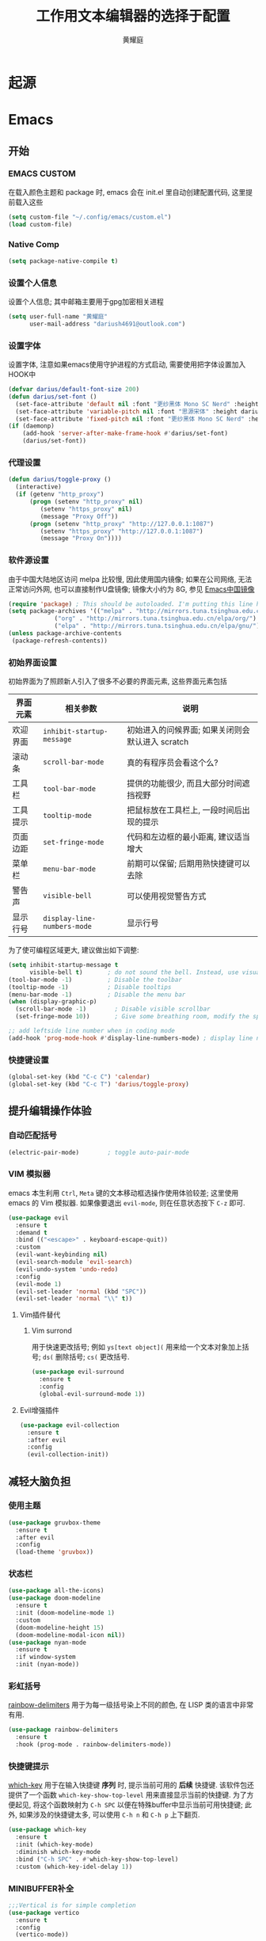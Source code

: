 #+title: 工作用文本编辑器的选择于配置
#+author: 黄耀庭
#+STARTUP: overview
#+PROPERTY: header-args:emacs-lisp :tangle ~/.config/emacs/init.el :mkdirp yes
#+PROPERTY: header-args:latex :exports code

* 起源
* Emacs
** 开始
*** EMACS CUSTOM
在载入颜色主题和 package 时, emacs 会在 init.el 里自动创建配置代码, 这里提前载入这些  
#+begin_src emacs-lisp
(setq custom-file "~/.config/emacs/custom.el")
(load custom-file)
#+end_src
*** Native Comp
#+begin_src emacs-lisp
(setq package-native-compile t)
#+end_src
*** 设置个人信息
设置个人信息; 其中邮箱主要用于gpg加密相关进程
#+begin_src emacs-lisp
(setq user-full-name "黄耀庭"
      user-mail-address "dariush4691@outlook.com")
#+end_src
*** 设置字体
设置字体, 注意如果emacs使用守护进程的方式启动, 需要使用把字体设置加入HOOK中
#+begin_src emacs-lisp
(defvar darius/default-font-size 200)
(defun darius/set-font ()
  (set-face-attribute 'default nil :font "更纱黑体 Mono SC Nerd" :height darius/default-font-size)
  (set-face-attribute 'variable-pitch nil :font "思源宋体" :height darius/default-font-size :weight 'regular)
  (set-face-attribute 'fixed-pitch nil :font "更纱黑体 Mono SC Nerd" :height darius/default-font-size :weight 'regular))
(if (daemonp)
    (add-hook 'server-after-make-frame-hook #'darius/set-font)
    (darius/set-font))
#+end_src

*** 代理设置
#+begin_src emacs-lisp
(defun darius/toggle-proxy ()
  (interactive)
  (if (getenv "http_proxy")
      (progn (setenv "http_proxy" nil)
	     (setenv "https_proxy" nil)
	     (message "Proxy Off"))
      (progn (setenv "http_proxy" "http://127.0.0.1:1087")
	     (setenv "https_proxy" "http://127.0.0.1:1087")
	     (message "Proxy On"))))
#+end_src

*** 软件源设置
由于中国大陆地区访问 melpa 比较慢, 因此使用国内镜像; 如果在公司网络, 无法正常访问外网, 也可以直接制作U盘镜像; 镜像大小约为 8G, 参见 [[https://elpamirror.emacs-china.org][Emacs中国镜像]] 
#+begin_src emacs-lisp
(require 'package) ; This should be autoloaded. I'm putting this line here just in case not.
(setq package-archives '(("melpa" . "http://mirrors.tuna.tsinghua.edu.cn/elpa/melpa/")
			 ("org" . "http://mirrors.tuna.tsinghua.edu.cn/elpa/org/")
			 ("elpa" . "http://mirrors.tuna.tsinghua.edu.cn/elpa/gnu/")))
(unless package-archive-contents
 (package-refresh-contents))
#+end_src

*** 初始界面设置
初始界面为了照顾新人引入了很多不必要的界面元素, 这些界面元素包括
| 界面元素 | 相关参数                    | 说明                                             |
|----------+-----------------------------+--------------------------------------------------|
| 欢迎界面 | =inhibit-startup-message=   | 初始进入的问候界面; 如果关闭则会默认进入 scratch |
| 滚动条   | =scroll-bar-mode=           | 真的有程序员会看这个么?                          |
| 工具栏   | =tool-bar-mode=             | 提供的功能很少, 而且大部分时间遮挡视野           |
| 工具提示 | =tooltip-mode=              | 把鼠标放在工具栏上, 一段时间后出现的提示         |
| 页面边距 | =set-fringe-mode=           | 代码和左边框的最小距离, 建议适当增大             |
| 菜单栏   | =menu-bar-mode=             | 前期可以保留; 后期用熟快捷键可以去除             |
| 警告声   | =visible-bell=              | 可以使用视觉警告方式                             |
| 显示行号 | ~display-line-numbers-mode~ | 显示行号                                         |

为了使可编程区域更大, 建议做出如下调整:
#+begin_src emacs-lisp
(setq inhibit-startup-message t
      visible-bell t)       ; do not sound the bell. Instead, use visual blink
(tool-bar-mode -1)          ; Disable the toolbar
(tooltip-mode -1)           ; Disable tooltips
(menu-bar-mode -1)          ; Disable the menu bar
(when (display-graphic-p)
  (scroll-bar-mode -1)        ; Disable visible scrollbar
  (set-fringe-mode 10))       ; Give some breathing room, modify the spacing 
  
;; add leftside line number when in coding mode
(add-hook 'prog-mode-hook #'display-line-numbers-mode) ; display line number in program-mode
#+end_src

*** 快捷键设置
#+begin_src emacs-lisp
(global-set-key (kbd "C-c C") 'calendar)
(global-set-key (kbd "C-c T") 'darius/toggle-proxy)
#+end_src

** 提升编辑操作体验
*** 自动匹配括号
#+begin_src emacs-lisp
(electric-pair-mode)        ; toggle auto-pair-mode
#+end_src

*** VIM 模拟器
emacs 本生利用 ~Ctrl~, ~Meta~ 键的文本移动框选操作使用体验较差; 这里使用 emacs 的 Vim 模拟器. 如果像要退出 ~evil-mode~, 则在任意状态按下 ~C-z~ 即可.
#+begin_src emacs-lisp
(use-package evil
  :ensure t
  :demand t
  :bind (("<escape>" . keyboard-escape-quit))
  :custom
  (evil-want-keybinding nil)
  (evil-search-module 'evil-search)
  (evil-undo-system 'undo-redo)
  :config
  (evil-mode 1)
  (evil-set-leader 'normal (kbd "SPC"))
  (evil-set-leader 'normal "\\" t))
#+end_src

**** Vim插件替代
***** Vim surrond
用于快速更改括号; 例如 ~ys[text object](~ 用来给一个文本对象加上括号; ~ds(~ 删除括号; ~cs(~ 更改括号.
#+begin_src emacs-lisp
(use-package evil-surround
  :ensure t
  :config
  (global-evil-surround-mode 1))
#+end_src

**** Evil增强插件
#+begin_src emacs-lisp
(use-package evil-collection
  :ensure t
  :after evil
  :config
  (evil-collection-init))
#+end_src

** 减轻大脑负担
*** 使用主题
#+begin_src emacs-lisp
(use-package gruvbox-theme
  :ensure t
  :after evil
  :config
  (load-theme 'gruvbox))
#+end_src

*** 状态栏
#+begin_src emacs-lisp
(use-package all-the-icons)
(use-package doom-modeline
  :ensure t
  :init (doom-modeline-mode 1)
  :custom
  (doom-modeline-height 15)
  (doom-modeline-modal-icon nil))
(use-package nyan-mode
  :ensure t
  :if window-system
  :init (nyan-mode))
#+end_src

*** 彩虹括号
[[https://github.com/Fanael/rainbow-delimiters][rainbow-delimiters]] 用于为每一级括号染上不同的颜色, 在 LISP 类的语言中非常有用. 
#+begin_src emacs-lisp
(use-package rainbow-delimiters
  :ensure t
  :hook (prog-mode . rainbow-delimiters-mode))
#+end_src

*** 快捷键提示
[[https://github.com/justbur/emacs-which-key][which-key]] 用于在输入快捷键 *序列* 时, 提示当前可用的 *后续* 快捷键. 该软件包还提供了一个函数 =which-key-show-top-level= 用来直接显示当前的快捷键. 为了方便起见, 将这个函数映射为 ~C-h SPC~ 以便在特殊buffer中显示当前可用快捷键; 此外, 如果涉及的快捷键太多, 可以使用 ~C-h n~ 和 ~C-h p~ 上下翻页.
#+begin_src emacs-lisp
(use-package which-key
  :ensure t
  :init (which-key-mode)
  :diminish which-key-mode
  :bind ("C-h SPC" . #'which-key-show-top-level)
  :custom (which-key-idel-delay 1))
#+end_src

*** MINIBUFFER补全
#+begin_src emacs-lisp
;;;Vertical is for simple completion
(use-package vertico
  :ensure t
  :config
  (vertico-mode))
#+end_src

#+begin_src emacs-lisp
(use-package ivy
  :diminish
  :after evil
  :ensure t
  :bind (:map ivy-minibuffer-map
         ("TAB" . ivy-alt-done)	
         ("C-l" . ivy-alt-done)
         :map ivy-switch-buffer-map
         ("TAB" . ivy-alt-done)	
         ("C-k" . ivy-switch-buffer-kill)
         :map ivy-reverse-i-search-map
         ("C-k" . ivy-reverse-i-search-kill))
  :config
  (ivy-mode 1)
  (setq ivy-use-virtual-buffeers t)
  (setq enable-recursive-minibuffers t))

(use-package counsel
  :after (evil ivy)
  :ensure t
  :bind (("M-x" . counsel-M-x)
         ("C-s" . swiper)
         ("C-x b" . counsel-ibuffer)
         ("C-x C-f" . counsel-find-file)
	 ("C-h f" . counsel-describe-function)
	 ("C-h v" . counsel-describe-variable)
	 ("C-h o" . counsel-describe-symbol)
	 ("C-c f". counsel-rg)
         :map minibuffer-local-map
         ("C-r" . 'counsel-minibuffer-history)
	 :map counsel-find-file-map
	 ("C-d" . 'ivy-immediate-done)))

(use-package all-the-icons-ivy-rich
  :ensure t
  :init (all-the-icons-ivy-rich-mode 1)) 

(use-package ivy-rich
  :ensure t
  :after (ivy counsel)
  :init (ivy-rich-mode 1))
#+end_src

** 自动补全
#+begin_src emacs-lisp
(use-package company
  :ensure t
  :bind ("C-c C" . #'company-mode)
  :custom
  (company-minimum-prefix-length 1)
  (company-idle-delay 0.0)
  (evil-complete-next-func #'company-complete-common-or-cycle)
  :config
  (global-company-mode))

(use-package company-box
  :ensure t
  :hook (company-mode . company-box-mode))
#+end_src
** ORG-MODE
*** 基础设置
#+begin_src emacs-lisp
(use-package org
  :mode (("\\.org$" . org-mode))
  :ensure org-plus-contrib
  :custom
  (org-directory (file-name-as-directory (file-truename "~/org")))
  (org-agenda-files '((concat org-directory "agenda.org")
		      (concat org-directory "notes.org")))
  (org-archive-location (concat org-directory "archive.org::* From %s"))
  (org-default-notes-file (concat org-directory "notes.org"))
  (org-agenda-start-with-log-mode t)
  (org-log-done 'time)
  (org-log-into-drawer t)
  (org-edit-src-content-indentation 0)
  (org-confirm-babel-evaluate nil)
  (org-babel-lisp-eval-fn #'sly-eval)
  (org-highlight-latex-and-related '(native script entities))
  :bind (("C-c l" . org-store-link)
	 ("C-c a" . org-agenda)
	 ("C-c c" . org-capture)
	 :map org-mode-map
	 ("C-c C-," . nil)
	 ("C-c m" . org-insert-structure-template))
  :hook (org-mode . org-indent-mode))
#+end_src
*** 字体设置
#+begin_src emacs-lisp
(use-package mixed-pitch
  :ensure t
  :if window-system
  :hook (org-mode . mixed-pitch-mode))
#+end_src

*** BABEL
#+begin_src emacs-lisp
;; active Babel languages
(org-babel-do-load-languages
 'org-babel-load-languages
 '((python . t)
   (C . t)
   (lua . t)
   (gnuplot . t)
   (dot . t)
   (plantuml . t)
   (latex . t)
   (shell . t)
   (scheme . t)
   (lisp . t)
   (haskell . t)
   (emacs-lisp . t)))
(use-package gnuplot :ensure t)
(use-package sly :ensure t)
(use-package plantuml-mode :ensure t)
(use-package lua-mode :ensure t)
(use-package geiser :ensure t)
(use-package geiser-racket :ensure t)
;;(use-package racket-mode)
(use-package haskell-mode :ensure t)
(use-package graphviz-dot-mode :ensure t)
#+end_src

*** ROAM
#+begin_src emacs-lisp
;; Here's a very basic sample for configuration of org-roam using use-package:
(use-package org-roam
  :ensure t
  :custom
  (org-roam-directory (concat org-directory "roam"))
  :bind (("C-c n l" . org-roam-buffer-toggle)
         ("C-c n f" . org-roam-node-find)
         ("C-c n g" . org-roam-graph)
         ("C-c n i" . org-roam-node-insert)
         ("C-c n c" . org-roam-capture)
         ;; dailies
         ("C-c n j" . org-roam-dailies-capture-today))
  :config
  ;; If you're using a vertical completion framework, you might want a more informative completion interface
  (setq org-roam-node-display-template (concat "${title:*} " (propertize "${tags:10}" 'face 'org-tag)))
  (org-roam-db-autosync-mode)
  ;; If using org-roam-protocol
  (require 'org-roam-protocol))
#+end_src

*** Drag-and-Drop
#+begin_src emacs-lisp
(use-package org-download
  :ensure t
  :after org
  :custom
  (org-download-image-dir (concat org-directory "imgs/download"))
  :bind (("C-c p" . 'org-download-clipboard))
  :hook (dired-mode . org-download-enable)
  :init
  (require 'org-download))
#+end_src

** LATEX
*** AUCTex
#+begin_src emacs-lisp
(use-package tex
  :ensure auctex)
#+end_src

*** CDLaTeX
#+begin_src emacs-lisp
;; latex
(use-package cdlatex
  :ensure t
  :bind (:map cdlatex-mode-map
	 ("C-c C-{" . nil)
	 ("C-c m" . cdlatex-environment))
  :hook (LaTeX-mode . cdlatex-mode))
(use-package evil-tex
  :ensure t
  :hook (LaTeX-mode . evil-tex-mode))
(add-hook 'LaTeX-mode-hook 'turn-on-auto-fill) ; 在latex模式下输入文字自动换行
#+end_src
** 软件
*** 输入法
#+begin_src emacs-lisp
(use-package posframe
  :ensure t
  :if window-system)

(use-package pyim
  :ensure t
  :custom
  (pyim-page-tooltip '(posframe popup minibuffer))
  (pyim-punctuation-translate-p '(no auto yes)) ;全角半角问题
  (pyim-punctuation-dict nil) ;全角半角问题
  (default-input-method "pyim")
  :config
  (pyim-default-scheme 'xiaohe-shuangpin)
  (pyim-extra-dicts-add-dict
    `(:name "Greatdict"
      :file "~/.config/emacs/pyim-greatdict.pyim.gz"
      :coding utf-8-unix
      :dict-type pinyin-dict)))
#+end_src
*** 文件管理器
#+begin_src emacs-lisp
;; 文件管理器
(use-package dired
  :ensure nil
  :commands (dired dired-jump)
  :bind (("C-x C-j" . dired-jump))
  :custom ((dired-listing-switches "-agho --group-directories-first"))
  :config
  (evil-collection-define-key 'normal 'dired-mode-map
    "h" 'dired-single-up-directory
    "l" 'dired-single-buffer))

;; keep only one dired instance
(use-package dired-single
  :ensure t
  :commands (dired dired-jump))

(use-package all-the-icons-dired
  :ensure t
  :hook (dired-mode . all-the-icons-dired-mode))

(use-package dired-hide-dotfiles
  :ensure t
  :hook (dired-mode . dired-hide-dotfiles-mode)
  :config
  (evil-collection-define-key 'normal 'dired-mode-map
    "H" 'dired-hide-dotfiles-mode))
#+end_src
*** Feed
#+begin_src emacs-lisp
(use-package elfeed
  :ensure t
  :bind ("C-c E" . elfeed)
  :config
  (setq elfeed-feeds
	'(("https://rsshub.app/sspai/matrix" tech)
	  ("https://medium.com/feed/towards-data-science" tech paywall)
	  ("https://rss.lilydjwg.me/zhihuzhuanlan/operations-research" tech) 
	  ("https://rsshub.app/guokr/scientific" tech)
	  ("https://planet.emacslife.com/atom.xml" dev)
	  ("http://planet.lisp.org/rss20.xml" dev)
	  ("https://rsshub.app/proletar" life)
	  ("https://rsshub.app/caixin/latest" news)
	  ("http://feeds.feedburner.com/tinybuddha" life)))
  (setq browse-url-browser-function 'eww-browse-url))
#+end_src
*** Snippet
#+begin_src emacs-lisp
(use-package yasnippet-snippets :ensure t)
(use-package yasnippet
  :ensure t
  :bind (("C-c s" . 'yas-insert-snippet))
  :config
  (yas-global-mode 1))
#+end_src
** 软件试验场
#+begin_src emacs-lisp
(use-package ggtags :ensure t)
(use-package call-graph
  :ensure t
  :config
  (evil-define-key 'normal call-graph-mode-map
    "zR" 'cg-widget-expand-all
    "zM" 'cg-widget-collapse-all
    "k" 'widget-backward
    "j" 'widget-forward
    "q" 'cg-quit
    "+" 'cg-expand
    "_" 'cg-collapse
    "o" 'cg-goto-file-at-point
    "g" 'cg-at-point
    "d" 'cg-remove-caller
    "l" 'cg-select-caller-location
    "r" 'cg-reset-caller-cache
    "t" 'cg-toggle-show-func-args
    "f" 'cg-toggle-invalid-reference
    (kbd "<RET>") 'cg-goto-file-at-point))
#+end_src
*** 快捷键列表
| 按键  | 函数                          |
|-------+-------------------------------|
| C-c l | org-store-link                |
| C-c a | org-agenda                    |
| C-c c | org-acpture                   |
| C-c n l | org-roam-buffer-toggle        |
| C-c n f | org-roam-node-find            |
| C-c n g | org-roam-node-insert          |
| C-c n c | org-roam-capture              |
| C-c n j | org-roam-dailies-capture-tody |
| C-c n p | org-download-clipboard        |

** 开发
*** devdocs
#+begin_src emacs-lisp
(use-package devdocs
  :ensure t
  :bind ("C-c K" . 'devdocs-lookup))
#+end_src
** 语言服务器支持
*** LSP
AKA =language server protocal=
#+begin_src emacs-lisp
(defun darius/lsp-mode-setup ()
  (setq lsp-headerline-breadcrumb-segments '(path-up-to-project file symbols))
  (lsp-headerline-breadcrumb-mode))

(use-package lsp-mode
  :commands (lsp lsp-deferred)
  :hook (lsp-mode . darius/lsp-mode-setup)
  :init
  (setq lsp-keymap-prefix "C-c g")  ;; Or 'C-l', 's-l'
  :config
  (lsp-enable-which-key-integration t))
#+end_src
*** LSP-UI
[[https://emacs-lsp.github.io/lsp-ui/][lsp-ui]] is a set of UI enhancements built on top of =lsp-mode= which
make Emacs feel even more like an IDE.  Check out the screenshots on
the =lsp-ui= homepage (linked at the beginning of this paragraph) to
see examples of what it can do.

#+begin_src emacs-lisp

  (use-package lsp-ui
    :hook (lsp-mode . lsp-ui-mode)
    :custom
    (lsp-ui-doc-position 'bottom))

#+end_src
*** LSP-IVY
[[https://github.com/emacs-lsp/lsp-ivy][lsp-ivy]] integrates Ivy with =lsp-mode= to make it easy to search for
things by name in your code.  When you run these commands, a prompt
will appear in the minibuffer allowing you to type part of the name of
a symbol in your code.  Results will be populated in the minibuffer so
that you can find what you're looking for and jump to that location in
the code upon selecting the result.

Try these commands with =M-x=:

- =lsp-ivy-workspace-symbol= - Search for a symbol name in the current project workspace
- =lsp-ivy-global-workspace-symbol= - Search for a symbol name in all active project workspaces

#+begin_src emacs-lisp

  (use-package lsp-ivy
    :after lsp)

#+end_src
* Research Tool
** Scihub
#+begin_src emacs-lisp
(use-package scihub
  :ensure t
  :custom
  (scihub-download-direcotry "~/papers/")
  (scihub-open-after-download t)
  (scihub-fetch-domains 'scihub-fetch-domains-lovescihub))
#+end_src

* LATEX
** 如何制作一个 =cls= 模板
自己新建的Latex模板需要放在特定文件夹下, 从而可以被 =\documentclass= 找到:
- unix: =~/texmf/tex/latex/[任意]/[自定义模板名].cls=
*** 指定文件路经
You could create a folder below your TeX home directory and put your .sty file therein. Use this command at the command prompt to find out where:
#+begin_src shell
kpsewhich -var-value=TEXMFHOME
#+end_src

*** 文件头申明
Latex 模板需要包含如字段, 一般
| 标志           | 值        | 说明                                       |
|----------------+-----------+--------------------------------------------|
| NeedsTexFormat | LaTeX2e   | 可以使用当前cls的latex版本                 |
| ProcidesClass  | myscratcl | cls的名称, 需要于文件名保持一致            |
| LoadClass      | scrartcl  | 载入其它的class, 方便在其它class之上做修改 |
#+begin_src latex :tangle ~/texmf/tex/latex/darius/myscrartcl.cls :mkdirp yes
\NeedsTeXFormat{LaTeX2e}
\ProvidesClass{myscratcl}
\LoadClass[
  english,
  paper=a4,
  ,captions=tableheading
]{scrartcl}
#+end_src

#+begin_src latex :tangle ~/texmf/tex/latex/darius/myscrartcl.cls :mkdirp yes
\RequirePackage{amsmath} % for math
\RequirePackage{amssymb} % for math
\RequirePackage{lmodern} % for loading high quality fonts.
\RequirePackage{xcolor} % provided the define color macro

\RequirePackage{setspace} % set space
\setstretch{1.2}
% The fllowing three commands rely on xelatex according to the
% Eisvogel pandoc Latex Template
\RequirePackage{unicode-math}
\defaultfontfeatures{Scale=MatchLowercase}
\defaultfontfeatures[\rmfamily]{Ligatures=TeX,Scale=1}

\RequirePackage{upquote}
\RequirePackage{microtype}
\UseMicrotypeSet[protrusion]{basicmath} % disable protrusion for tt fonts

\makeatletter
\KOMAoptions{parskip=half}
\makeatother

\definecolor{default-linkcolor}{HTML}{A50000}
\definecolor{default-filecolor}{HTML}{A50000}
\definecolor{default-citecolor}{HTML}{4077C0}
\definecolor{default-urlcolor}{HTML}{4077C0}

\RequirePackage{xurl}
\RequirePackage{bookmark}

% Options for packages loaded elsewhere. I don't know what these does,
% however just copying frmo the eisvogel template
\PassOptionsToPackage{unicode}{hyperref}
\PassOptionsToPackage{hyphens}{url}
\PassOptionsToPackage{dvipsnames,svgnames,x11names,table}{xcolor}

\RequirePackage{listings} % provided code block and highlight

% Since our documents might includes code blocks, we need to make it
% prettier. The default listing color is black and white with
% different font faces to distinguish keywords. I use ayu color theme.
\definecolor{listing-background}{HTML}{FFFFFF}
\definecolor{listing-rule}{HTML}{D9D8D7}
\definecolor{listing-numbers}{HTML}{D9D8D7}
\definecolor{listing-text-color}{HTML}{5C6773}
\definecolor{listing-keyword}{HTML}{F29718}
\definecolor{listing-keyword-2}{HTML}{A37ACC} % additional keywords
\definecolor{listing-keyword-3}{HTML}{E7C547} % additional keywords
\definecolor{listing-identifier}{HTML}{36A3D9}
\definecolor{listing-string}{HTML}{86B300}
\definecolor{listing-comment}{HTML}{ABB0B6}
% I don't know how to define a listing style, so I just copy the
% listing style from the eisvogel pandoc templates.
\lstdefinestyle{ayu}{
  language         = java,
  numbers          = left,
  xleftmargin      = 2.7em,
  framexleftmargin = 2.5em,
  backgroundcolor  = \color{listing-background},
  basicstyle       = \color{listing-text-color}\linespread{1.0}%
                      \lst@ifdisplaystyle%
                      \small%
                      \fi\ttfamily{},
  breaklines       = true,
  frame            = single,
  framesep         = 0.19em,
  rulecolor        = \color{listing-rule},
  frameround       = ffff,
  tabsize          = 4,
  numberstyle      = \color{listing-numbers},
  aboveskip        = 1.0em,
  belowskip        = 0.1em,
  abovecaptionskip = 0em,
  belowcaptionskip = 1.0em,
  keywordstyle     = {\color{listing-keyword}\bfseries},
  keywordstyle     = {[2]\color{listing-keyword-2}\bfseries},
  keywordstyle     = {[3]\color{listing-keyword-3}\bfseries\itshape},
  sensitive        = true,
  identifierstyle  = \color{listing-identifier},
  commentstyle     = \color{listing-comment},
  stringstyle      = \color{listing-string},
  showstringspaces = false,
  escapeinside     = {/*@}{@*/}, % Allow LaTeX inside these special comments
  literate         =
  {á}{{\'a}}1 {é}{{\'e}}1 {í}{{\'i}}1 {ó}{{\'o}}1 {ú}{{\'u}}1
  {Á}{{\'A}}1 {É}{{\'E}}1 {Í}{{\'I}}1 {Ó}{{\'O}}1 {Ú}{{\'U}}1
  {à}{{\`a}}1 {è}{{\'e}}1 {ì}{{\`i}}1 {ò}{{\`o}}1 {ù}{{\`u}}1
  {À}{{\`A}}1 {È}{{\'E}}1 {Ì}{{\`I}}1 {Ò}{{\`O}}1 {Ù}{{\`U}}1
  {ä}{{\"a}}1 {ë}{{\"e}}1 {ï}{{\"i}}1 {ö}{{\"o}}1 {ü}{{\"u}}1
  {Ä}{{\"A}}1 {Ë}{{\"E}}1 {Ï}{{\"I}}1 {Ö}{{\"O}}1 {Ü}{{\"U}}1
  {â}{{\^a}}1 {ê}{{\^e}}1 {î}{{\^i}}1 {ô}{{\^o}}1 {û}{{\^u}}1
  {Â}{{\^A}}1 {Ê}{{\^E}}1 {Î}{{\^I}}1 {Ô}{{\^O}}1 {Û}{{\^U}}1
  {œ}{{\oe}}1 {Œ}{{\OE}}1 {æ}{{\ae}}1 {Æ}{{\AE}}1 {ß}{{\ss}}1
  {ç}{{\c c}}1 {Ç}{{\c C}}1 {ø}{{\o}}1 {å}{{\r a}}1 {Å}{{\r A}}1
  {€}{{\EUR}}1 {£}{{\pounds}}1 {«}{{\guillemotleft}}1
  {»}{{\guillemotright}}1 {ñ}{{\~n}}1 {Ñ}{{\~N}}1 {¿}{{?`}}1
  {…}{{\ldots}}1 {≥}{{>=}}1 {≤}{{<=}}1 {„}{{\glqq}}1 {“}{{\grqq}}1
  {”}{{''}}1
}
\lstset{style=ayu}
#+end_src
** ElegantPaper
#+begin_src latex :tangle ~/texmf/tex/latex/darius/myelegantpaper.cls :mkdirp yes
\NeedsTeXFormat{LaTeX2e}
\ProvidesClass{myelegantpaper}
\LoadClass[lang=cn,11pt,a4paper,cite=authoryear,fontset=none]{elegantpaper}
\setCJKmainfont[BoldFont={FZHTK--GBK1-0},ItalicFont={FZKTK--GBK1-0}]{FZSSK--GBK1-0}
\setCJKsansfont[BoldFont={FZHTK--GBK1-0},ItalicFont={FZHTK--GBK1-0}]{FZHTK--GBK1-0}
\setCJKmonofont[BoldFont={FZHTK--GBK1-0},ItalicFont={FZHTK--GBK1-0}]{FZFSK--GBK1-0}
\setCJKfamilyfont{zhsong}{FZSSK--GBK1-0}
\setCJKfamilyfont{zhhei}{FZHTK--GBK1-0}
\setCJKfamilyfont{zhkai}{FZKTK--GBK1-0}
\setCJKfamilyfont{zhfs}{FZFSK--GBK1-0}
\newcommand*{\songti}{\CJKfamily{zhsong}}
\newcommand*{\heiti}{\CJKfamily{zhhei}}
\newcommand*{\kaishu}{\CJKfamily{zhkai}}
\newcommand*{\fangsong}{\CJKfamily{zhfs}}
#+end_src

